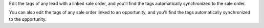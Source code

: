 Edit the tags of any lead with a linked sale order, and you'll find the
tags automatically synchronized to the sale order.

You can also edit the tags of any sale order linked to an opportunity,
and you'll find the tags automatically synchronized to the opportunity.
